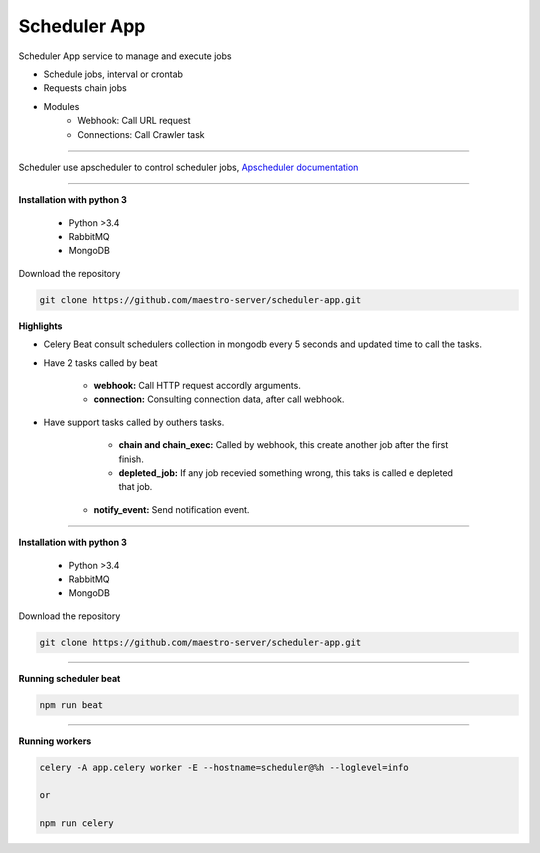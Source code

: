 
Scheduler App
-------------

Scheduler App service to manage and execute jobs

- Schedule jobs, interval or crontab
- Requests chain jobs
- Modules
    - Webhook: Call URL request
    - Connections: Call Crawler task

----------   

Scheduler use apscheduler to control scheduler jobs, `Apscheduler documentation <https://apscheduler.readthedocs.io/en/latest/>`_

.. image:: ../../_static/screen/scheduler.png
   :alt: Maestro Server - Scheduler

----------    

**Installation with python 3**

    - Python >3.4
    - RabbitMQ
    - MongoDB

Download the repository

.. code-block:: bash

    git clone https://github.com/maestro-server/scheduler-app.git

**Highlights**

- Celery Beat consult schedulers collection in mongodb every 5 seconds and updated time to call the tasks.

- Have 2 tasks called by beat

	- **webhook:** Call HTTP request accordly arguments. 

	- **connection:** Consulting connection data, after call webhook.

- Have support tasks called by outhers tasks.

	- **chain and chain_exec:** Called by webhook, this create another job after the first finish.

	- **depleted_job:** If any job recevied something wrong, this taks is called e depleted that job.

    - **notify_event:** Send notification event. 


----------

**Installation with python 3**

    - Python >3.4
    - RabbitMQ
    - MongoDB

Download the repository

.. code-block:: bash

    git clone https://github.com/maestro-server/scheduler-app.git

----------

**Running scheduler beat**

.. code-block:: bash

    npm run beat

----------

**Running workers**

.. code-block:: bash

    celery -A app.celery worker -E --hostname=scheduler@%h --loglevel=info

    or 

    npm run celery
    